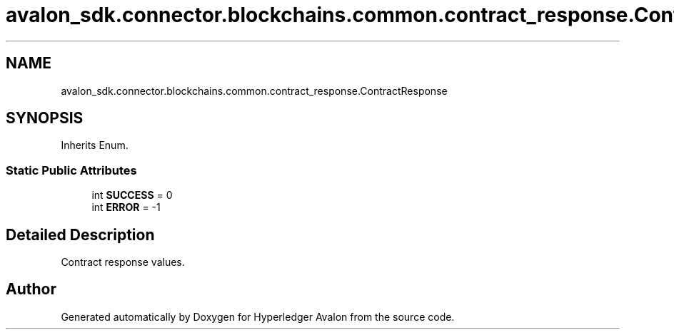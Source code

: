 .TH "avalon_sdk.connector.blockchains.common.contract_response.ContractResponse" 3 "Wed May 6 2020" "Version 0.5.0.dev1" "Hyperledger Avalon" \" -*- nroff -*-
.ad l
.nh
.SH NAME
avalon_sdk.connector.blockchains.common.contract_response.ContractResponse
.SH SYNOPSIS
.br
.PP
.PP
Inherits Enum\&.
.SS "Static Public Attributes"

.in +1c
.ti -1c
.RI "int \fBSUCCESS\fP = 0"
.br
.ti -1c
.RI "int \fBERROR\fP = \-1"
.br
.in -1c
.SH "Detailed Description"
.PP 

.PP
.nf
Contract response values.
.fi
.PP
 

.SH "Author"
.PP 
Generated automatically by Doxygen for Hyperledger Avalon from the source code\&.
